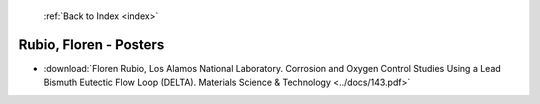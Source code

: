  :ref:`Back to Index <index>`

Rubio, Floren - Posters
-----------------------

* :download:`Floren Rubio, Los Alamos National Laboratory. Corrosion and Oxygen Control Studies Using a Lead Bismuth Eutectic Flow Loop (DELTA). Materials Science & Technology <../docs/143.pdf>`
